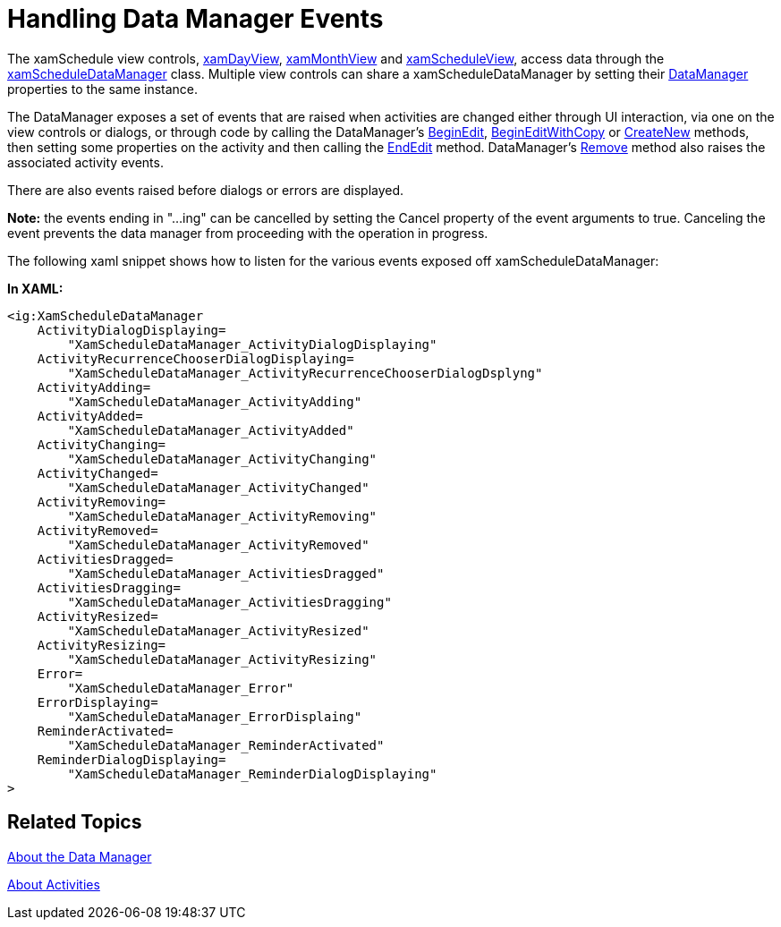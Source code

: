 ﻿////

|metadata|
{
    "name": "xamschedule-using-manager-logical-events",
    "controlName": ["xamSchedule"],
    "tags": ["Events","Scheduling"],
    "guid": "89c33901-889b-4099-9ca2-d75cdc3cd46d",  
    "buildFlags": [],
    "createdOn": "2016-05-25T18:21:58.7533287Z"
}
|metadata|
////

= Handling Data Manager Events

The xamSchedule view controls, link:{ApiPlatform}controls.schedules{ApiVersion}~infragistics.controls.schedules.xamdayview.html[xamDayView], link:{ApiPlatform}controls.schedules{ApiVersion}~infragistics.controls.schedules.xammonthview.html[xamMonthView] and link:{ApiPlatform}controls.schedules{ApiVersion}~infragistics.controls.schedules.xamscheduleview.html[xamScheduleView], access data through the link:{ApiPlatform}controls.schedules{ApiVersion}~infragistics.controls.schedules.xamscheduledatamanager.html[xamScheduleDataManager] class. Multiple view controls can share a xamScheduleDataManager by setting their link:{ApiPlatform}controls.schedules{ApiVersion}~infragistics.controls.schedules.schedulecontrolbase~datamanager.html[DataManager] properties to the same instance.

The DataManager exposes a set of events that are raised when activities are changed either through UI interaction, via one on the view controls or dialogs, or through code by calling the DataManager’s link:{ApiPlatform}controls.schedules{ApiVersion}~infragistics.controls.schedules.xamscheduledatamanager~beginedit.html[BeginEdit], link:{ApiPlatform}controls.schedules{ApiVersion}~infragistics.controls.schedules.xamscheduledatamanager~begineditwithcopy.html[BeginEditWithCopy] or link:{ApiPlatform}controls.schedules{ApiVersion}~infragistics.controls.schedules.xamscheduledatamanager~createnew.html[CreateNew] methods, then setting some properties on the activity and then calling the link:{ApiPlatform}controls.schedules{ApiVersion}~infragistics.controls.schedules.xamscheduledatamanager~endedit.html[EndEdit] method. DataManager’s link:{ApiPlatform}controls.schedules{ApiVersion}~infragistics.controls.schedules.xamscheduledatamanager~remove.html[Remove] method also raises the associated activity events.

There are also events raised before dialogs or errors are displayed.

*Note:* the events ending in "...ing" can be cancelled by setting the Cancel property of the event arguments to true. Canceling the event prevents the data manager from proceeding with the operation in progress.

The following xaml snippet shows how to listen for the various events exposed off xamScheduleDataManager:

*In XAML:*

----
<ig:XamScheduleDataManager
    ActivityDialogDisplaying=
        "XamScheduleDataManager_ActivityDialogDisplaying"
    ActivityRecurrenceChooserDialogDisplaying=
        "XamScheduleDataManager_ActivityRecurrenceChooserDialogDsplyng"                    
    ActivityAdding=
        "XamScheduleDataManager_ActivityAdding"
    ActivityAdded=
        "XamScheduleDataManager_ActivityAdded"
    ActivityChanging=
        "XamScheduleDataManager_ActivityChanging"
    ActivityChanged=
        "XamScheduleDataManager_ActivityChanged"                   
    ActivityRemoving=
        "XamScheduleDataManager_ActivityRemoving"
    ActivityRemoved=
        "XamScheduleDataManager_ActivityRemoved"
    ActivitiesDragged=
        "XamScheduleDataManager_ActivitiesDragged"
    ActivitiesDragging=
        "XamScheduleDataManager_ActivitiesDragging"
    ActivityResized=
        "XamScheduleDataManager_ActivityResized"
    ActivityResizing=
        "XamScheduleDataManager_ActivityResizing"
    Error=
        "XamScheduleDataManager_Error"
    ErrorDisplaying=
        "XamScheduleDataManager_ErrorDisplaing"
    ReminderActivated=
        "XamScheduleDataManager_ReminderActivated"
    ReminderDialogDisplaying=
        "XamScheduleDataManager_ReminderDialogDisplaying"
>
----

== Related Topics

link:xamschedule-understanding-data-manager.html[About the Data Manager]

link:xamschedule-understanding-activities.html[About Activities]